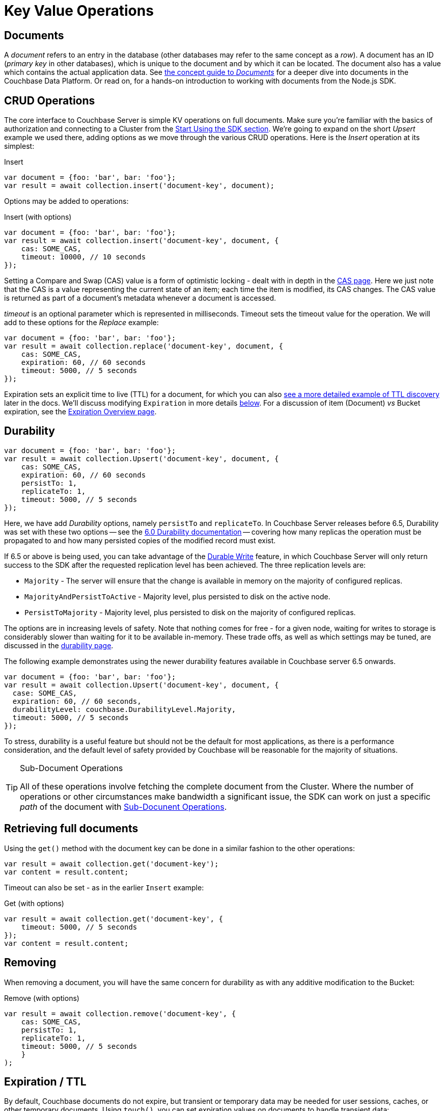 = Key Value Operations
:navtitle: KV Operations
:page-topic-type: howto
:page-aliases: document-operations.adoc


////
The complete code sample used on this page can be downloaded from
  xref::example$document.cs[here]
- from which you can see in context how to authenticate and connect to a Couchbase Cluster, then perform these Bucket operations.
////

== Documents

A _document_ refers to an entry in the database (other databases may refer to the same concept as a _row_).
A document has an ID (_primary key_ in other databases), which is unique to the document and by which it can be located.
The document also has a value which contains the actual application data.
See xref:concept-docs:documents.adoc[the concept guide to _Documents_] for a deeper dive into documents in the Couchbase Data Platform.
Or read on, for a hands-on introduction to working with documents from the Node.js SDK.

== CRUD Operations

The core interface to Couchbase Server is simple KV operations on full documents.
Make sure you're familiar with the basics of authorization and connecting to a Cluster from the xref:hello-world:start-using-sdk.adoc[Start Using the SDK section].
We're going to expand on the short _Upsert_ example we used there, adding options as we move through the various CRUD operations.
Here is the _Insert_ operation at its simplest:

.Insert
[source,javascript]
----
var document = {foo: 'bar', bar: 'foo'};
var result = await collection.insert('document-key', document);
----

Options may be added to operations:

.Insert (with options)
[source,javascript]
----
var document = {foo: 'bar', bar: 'foo'};
var result = await collection.insert('document-key', document, {
    cas: SOME_CAS,
    timeout: 10000, // 10 seconds
});
----

Setting a Compare and Swap (CAS) value is a form of optimistic locking - dealt with in depth in the xref:concurrent-document-mutations.adoc[CAS page].
Here we just note that the CAS is a value representing the current state of an item; each time the item is modified, its CAS changes.
The CAS value is returned as part of a document’s metadata whenever a document is accessed.

_timeout_ is an optional parameter which is represented in milliseconds.
Timeout sets the timeout value for the operation. We will add to these options
for the _Replace_ example:

[source,javascript]
----
var document = {foo: 'bar', bar: 'foo'};
var result = await collection.replace('document-key', document, {
    cas: SOME_CAS,
    expiration: 60, // 60 seconds
    timeout: 5000, // 5 seconds
});
----

Expiration sets an explicit time to live (TTL) for a document, for which you can also xref:sdk-xattr-example.adoc[see a more detailed example of TTL discovery] later in the docs.
We'll discuss modifying `Expiration` in more details xref:#expiration-ttl[below].
For a discussion of item (Document) _vs_ Bucket expiration, see the 
xref:6.5@server:learn:buckets-memory-and-storage/expiration.adoc#expiration-bucket-versus-item[Expiration Overview page].


== Durability

[source,javascript]
----
var document = {foo: 'bar', bar: 'foo'};
var result = await collection.Upsert('document-key', document, {
    cas: SOME_CAS,
    expiration: 60, // 60 seconds
    persistTo: 1,
    replicateTo: 1,
    timeout: 5000, // 5 seconds
});
----

Here, we have add _Durability_ options, namely `persistTo` and `replicateTo`.
In Couchbase Server releases before 6.5, Durability was set with these two options 
-- see the xref:2.6@nodejs-sdk::durability.adoc[6.0 Durability documentation] 
-- covering  how many replicas the operation must be propagated to and how many persisted copies of the modified record must exist. 

If 6.5 or above is being used, you can take advantage of the xref:concept-docs:durability-replication-failure-considerations.adoc#durable-writes[Durable Write] feature, 
in which Couchbase Server will only return success to the SDK after the requested replication level has been achieved. 
The three replication levels are:

 * `Majority` - The server will ensure that the change is available in memory on the majority of configured replicas.
 * `MajorityAndPersistToActive` - Majority level, plus persisted to disk on the active node.
 * `PersistToMajority` - Majority level, plus persisted to disk on the majority of configured replicas.

The options are in increasing levels of safety. 
Note that nothing comes for free - for a given node, waiting for writes to storage is considerably slower than waiting for it to be available in-memory.
These trade offs, as well as which settings may be tuned, are discussed in the xref:concept-docs:durability-replication-failure-considerations.adoc#durable-writes[durability page].

The following example demonstrates using the newer durability features available in Couchbase server 6.5 onwards.

[source,javascript]
----
var document = {foo: 'bar', bar: 'foo'};
var result = await collection.Upsert('document-key', document, {
  case: SOME_CAS,
  expiration: 60, // 60 seconds,
  durabilityLevel: couchbase.DurabilityLevel.Majority,
  timeout: 5000, // 5 seconds
});
----

To stress, durability is a useful feature but should not be the default for most applications, as there is a performance consideration, 
and the default level of safety provided by Couchbase will be reasonable for the majority of situations.

[TIP]
.Sub-Document Operations
====
All of these operations involve fetching the complete document from the Cluster.
Where the number of operations or other circumstances make bandwidth a significant issue, the SDK can work on just a specific _path_ of the document with xref:subdocument-operations.adoc[Sub-Docunent Operations].
====

== Retrieving full documents

Using the `get()` method with the document key can be done in a similar fashion to the other operations:

[source,javascript]
----
var result = await collection.get('document-key');
var content = result.content;
----

Timeout can also be set - as in the earlier `Insert` example:

.Get (with options)
[source,javascript]
----
var result = await collection.get('document-key', {
    timeout: 5000, // 5 seconds
});
var content = result.content;
----


== Removing

When removing a document, you will have the same concern for durability as with any additive modification to the Bucket:

.Remove (with options)
[source,javascript]
----
var result = await collection.remove('document-key', {
    cas: SOME_CAS,
    persistTo: 1,
    replicateTo: 1,
    timeout: 5000, // 5 seconds
    }
);
----

== Expiration / TTL

By default, Couchbase documents do not expire, but transient or temporary data may be needed for user sessions, caches, or other temporary documents. 
Using `touch()`, you can set expiration values on documents to handle transient data:

[source,javascript]
----
var result = await collection.touch('document-key', 10000);
----

A network timeout can be set with the options, in the same fashion as earlier examples on this page:

[source,javascript]
----
var result = await collection.touch('document-key', 30000, {
    timeout: 5000, // 5 seconds
});
----

== Atomic document modifications

The value of a document can be increased or decreased atomically using `binary().increment()` and `binary().decrement()`.

.Increment
[source,javascript]
----
// increment binary value by 1
await collection.binary().increment('document-key', 1);
----

.Increment (with options)
[source,javascript]
----
// increment binary value by 1, if document doesn’t exist, seed it at 1000
await collection.binary().increment('document-key', 1, {
    initial: 1000,
    timeout: 5000, // 5 seconds
});
----

.Decrement
[source,csharp]
----
// decrement binary value by 1
await collection.binary().decrement('document-key', 1);
----

.Decrement (with options)
[source,csharp]
----
// decrement binary value by 1, if document doesn’t exist, seed it at 1000
await collection.binary().decrement('document-key', 1, {
    initial: 1000,
    cas: SOME_CAS
});
----

NOTE: Increment & Decrement are considered part of the ‘binary’ API and as such may still be subject to change

== Additional Resources

Working on just a specific path within a JSON document will reduce network bandwidth requirements - see the xref:subdocument-operations.adoc[Sub-Document] pages.
For working with metadata on a document, reference our xref:sdk-xattr-example.adoc[Extended Attributes] pages.

// Another way of increasing network performance is to _pipeline_ operations with xref:batching-operations.adoc[Batching Operations].

// As well as various xref:concept-docs:data-model.adoc[Formats] of JSON, Couchbase can work directly with xref:non-json.adoc[arbitary bytes, or binary format].

Our xref:n1ql-queries-with-sdk.adoc[Query Engine] enables retrieval of information using the SQL-like syntax of N1QL.
